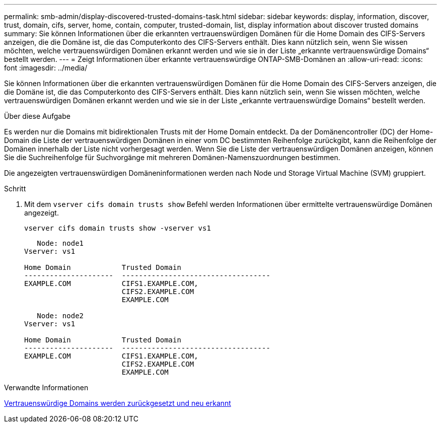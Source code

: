 ---
permalink: smb-admin/display-discovered-trusted-domains-task.html 
sidebar: sidebar 
keywords: display, information, discover, trust, domain, cifs, server, home, contain, computer, trusted-domain, list, display information about discover trusted domains 
summary: Sie können Informationen über die erkannten vertrauenswürdigen Domänen für die Home Domain des CIFS-Servers anzeigen, die die Domäne ist, die das Computerkonto des CIFS-Servers enthält. Dies kann nützlich sein, wenn Sie wissen möchten, welche vertrauenswürdigen Domänen erkannt werden und wie sie in der Liste „erkannte vertrauenswürdige Domains“ bestellt werden. 
---
= Zeigt Informationen über erkannte vertrauenswürdige ONTAP-SMB-Domänen an
:allow-uri-read: 
:icons: font
:imagesdir: ../media/


[role="lead"]
Sie können Informationen über die erkannten vertrauenswürdigen Domänen für die Home Domain des CIFS-Servers anzeigen, die die Domäne ist, die das Computerkonto des CIFS-Servers enthält. Dies kann nützlich sein, wenn Sie wissen möchten, welche vertrauenswürdigen Domänen erkannt werden und wie sie in der Liste „erkannte vertrauenswürdige Domains“ bestellt werden.

.Über diese Aufgabe
Es werden nur die Domains mit bidirektionalen Trusts mit der Home Domain entdeckt. Da der Domänencontroller (DC) der Home-Domain die Liste der vertrauenswürdigen Domänen in einer vom DC bestimmten Reihenfolge zurückgibt, kann die Reihenfolge der Domänen innerhalb der Liste nicht vorhergesagt werden. Wenn Sie die Liste der vertrauenswürdigen Domänen anzeigen, können Sie die Suchreihenfolge für Suchvorgänge mit mehreren Domänen-Namenszuordnungen bestimmen.

Die angezeigten vertrauenswürdigen Domäneninformationen werden nach Node und Storage Virtual Machine (SVM) gruppiert.

.Schritt
. Mit dem `vserver cifs domain trusts show` Befehl werden Informationen über ermittelte vertrauenswürdige Domänen angezeigt.
+
`vserver cifs domain trusts show -vserver vs1`

+
[listing]
----
   Node: node1
Vserver: vs1

Home Domain            Trusted Domain
---------------------  -----------------------------------
EXAMPLE.COM            CIFS1.EXAMPLE.COM,
                       CIFS2.EXAMPLE.COM
                       EXAMPLE.COM

   Node: node2
Vserver: vs1

Home Domain            Trusted Domain
---------------------  -----------------------------------
EXAMPLE.COM            CIFS1.EXAMPLE.COM,
                       CIFS2.EXAMPLE.COM
                       EXAMPLE.COM
----


.Verwandte Informationen
xref:reset-rediscover-trusted-domains-task.adoc[Vertrauenswürdige Domains werden zurückgesetzt und neu erkannt]
